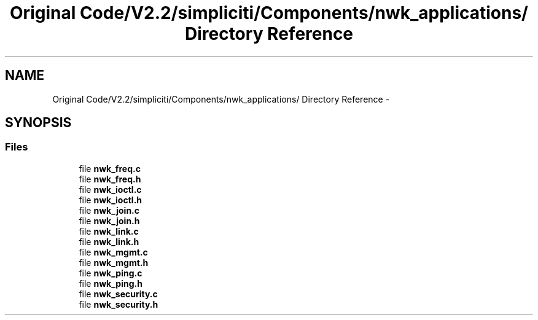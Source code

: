 .TH "Original Code/V2.2/simpliciti/Components/nwk_applications/ Directory Reference" 3 "Sun Jun 16 2013" "Version VER 0.0" "Chronos Ti - Original Firmware" \" -*- nroff -*-
.ad l
.nh
.SH NAME
Original Code/V2.2/simpliciti/Components/nwk_applications/ Directory Reference \- 
.SH SYNOPSIS
.br
.PP
.SS "Files"

.in +1c
.ti -1c
.RI "file \fBnwk_freq\&.c\fP"
.br
.ti -1c
.RI "file \fBnwk_freq\&.h\fP"
.br
.ti -1c
.RI "file \fBnwk_ioctl\&.c\fP"
.br
.ti -1c
.RI "file \fBnwk_ioctl\&.h\fP"
.br
.ti -1c
.RI "file \fBnwk_join\&.c\fP"
.br
.ti -1c
.RI "file \fBnwk_join\&.h\fP"
.br
.ti -1c
.RI "file \fBnwk_link\&.c\fP"
.br
.ti -1c
.RI "file \fBnwk_link\&.h\fP"
.br
.ti -1c
.RI "file \fBnwk_mgmt\&.c\fP"
.br
.ti -1c
.RI "file \fBnwk_mgmt\&.h\fP"
.br
.ti -1c
.RI "file \fBnwk_ping\&.c\fP"
.br
.ti -1c
.RI "file \fBnwk_ping\&.h\fP"
.br
.ti -1c
.RI "file \fBnwk_security\&.c\fP"
.br
.ti -1c
.RI "file \fBnwk_security\&.h\fP"
.br
.in -1c

